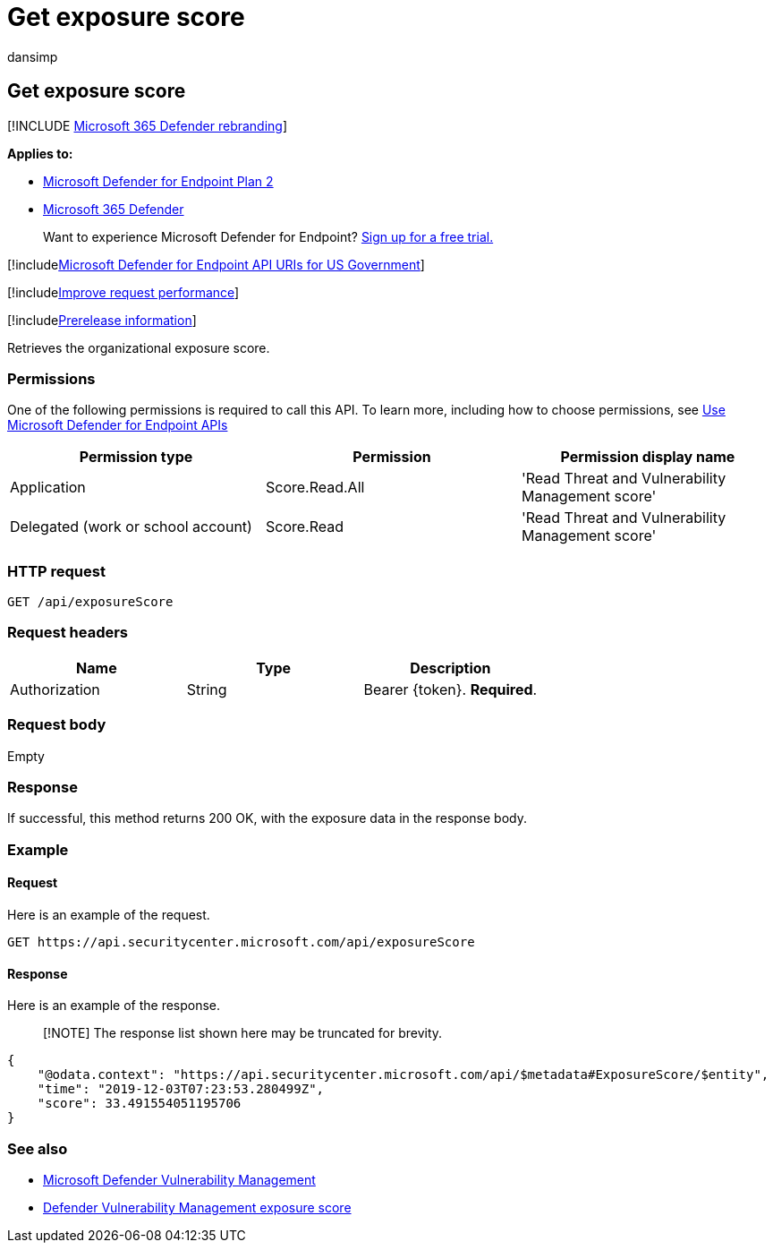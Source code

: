 = Get exposure score
:audience: ITPro
:author: dansimp
:description: Retrieves the organizational exposure score.
:keywords: apis, graph api, supported apis, get, exposure score, organizational exposure score
:manager: dansimp
:ms.author: dansimp
:ms.collection: M365-security-compliance
:ms.custom: api
:ms.localizationpriority: medium
:ms.mktglfcycl: deploy
:ms.pagetype: security
:ms.service: microsoft-365-security
:ms.sitesec: library
:ms.subservice: mde
:ms.topic: article
:search.appverid: met150

== Get exposure score

[!INCLUDE xref:../../includes/microsoft-defender.adoc[Microsoft 365 Defender rebranding]]

*Applies to:*

* https://go.microsoft.com/fwlink/?linkid=2154037[Microsoft Defender for Endpoint Plan 2]
* https://go.microsoft.com/fwlink/?linkid=2118804[Microsoft 365 Defender]

____
Want to experience Microsoft Defender for Endpoint?
https://signup.microsoft.com/create-account/signup?products=7f379fee-c4f9-4278-b0a1-e4c8c2fcdf7e&ru=https://aka.ms/MDEp2OpenTrial?ocid=docs-wdatp-exposedapis-abovefoldlink[Sign up for a free trial.]
____

[!includexref:../../includes/microsoft-defender-api-usgov.adoc[Microsoft Defender for Endpoint API URIs for US Government]]

[!includexref:../../includes/improve-request-performance.adoc[Improve request performance]]

[!includexref:../../includes/prerelease.adoc[Prerelease information]]

Retrieves the organizational exposure score.

=== Permissions

One of the following permissions is required to call this API.
To learn more, including how to choose permissions, see xref:apis-intro.adoc[Use Microsoft Defender for Endpoint APIs]

|===
| Permission type | Permission | Permission display name

| Application
| Score.Read.All
| 'Read Threat and Vulnerability Management score'

| Delegated (work or school account)
| Score.Read
| 'Read Threat and Vulnerability Management score'
|===

=== HTTP request

[,http]
----
GET /api/exposureScore
----

=== Request headers

|===
| Name | Type | Description

| Authorization
| String
| Bearer \{token}.
*Required*.
|===

=== Request body

Empty

=== Response

If successful, this method returns 200 OK, with the exposure data in the response body.

=== Example

==== Request

Here is an example of the request.

[,http]
----
GET https://api.securitycenter.microsoft.com/api/exposureScore
----

==== Response

Here is an example of the response.

____
[!NOTE] The response list shown here may be truncated for brevity.
____

[,json]
----
{
    "@odata.context": "https://api.securitycenter.microsoft.com/api/$metadata#ExposureScore/$entity",
    "time": "2019-12-03T07:23:53.280499Z",
    "score": 33.491554051195706
}
----

=== See also

* link:/microsoft-365/security/defender-endpoint/next-gen-threat-and-vuln-mgt[Microsoft Defender Vulnerability Management]
* link:/microsoft-365/security/defender-endpoint/tvm-exposure-score[Defender Vulnerability Management exposure score]
